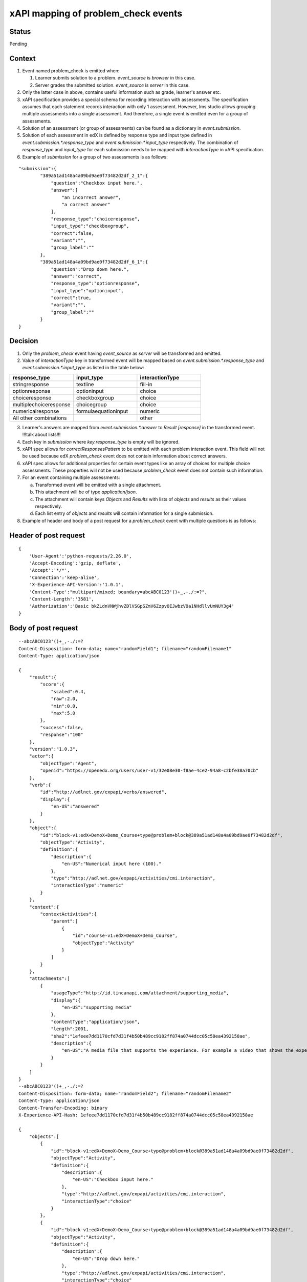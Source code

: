 xAPI mapping of problem_check events
====================================

Status
------

Pending

Context
-------

#. Event named problem_check is emitted when:

   #. Learner submits solution to a problem. `event_source` is `browser` in this case.

   #. Server grades the submitted solution. `event_source` is `server` in this case.

#. Only the latter case in above, contains useful information such as grade, learner's answer etc.

#. xAPI specification provides a special schema for recording interaction with assessments. The specification assumes that each statement records interaction with only 1 assessment. However, lms studio allows grouping multiple assessments into a single assessment. And therefore, a single event is emitted even for a group of assessments.

#. Solution of an assessment (or group of assessments) can be found as a dictionary in `event.submission`.

#. Solution of each assessment in edX is defined by response type and input type defined in `event.submission.*.response_type` and `event.submission.*.input_type` respectively. The combination of `response_type` and `input_type` for each submission needs to be mapped with `interactionType` in xAPI specification.

#. Example of `submission` for a group of two assessments is as follows:

::

    "submission":{
            "389a51ad148a4a09bd9ae0f73482d2df_2_1":{
                "question":"Checkbox input here.",
                "answer":[
                    "an incorrect answer",
                    "a correct answer"
                ],
                "response_type":"choiceresponse",
                "input_type":"checkboxgroup",
                "correct":false,
                "variant":"",
                "group_label":""
            },
            "389a51ad148a4a09bd9ae0f73482d2df_6_1":{
                "question":"Drop down here.",
                "answer":"correct",
                "response_type":"optionresponse",
                "input_type":"optioninput",
                "correct":true,
                "variant":"",
                "group_label":""
            }
    }


Decision
--------

1. Only the `problem_check` event having `event_source` as `server` will be transformed and emitted.

2. Value of `interactionType` key in transformed event will be mapped based on `event.submission.*.response_type` and `event.submission.*.input_type` as listed in the table below:

.. list-table::
   :widths: 33 33 33
   :header-rows: 1

   * - response_type
     - input_type
     - interactionType
   * - stringresponse
     - textline
     - fill-in
   * - optionresponse
     - optioninput
     - choice
   * - choiceresponse
     - checkboxgroup
     - choice
   * - multiplechoiceresponse
     - choicegroup
     - choice
   * - numericalresponse
     - formulaequationinput
     - numeric
   * - All other combinations
     -
     - other

3. Learner's answers are mapped from `event.submission.*.answer` to `Result [response]` in the transformed event. !!!talk about lists!!!

4. Each key in `submission` where `key.response_type` is empty will be ignored.

5. xAPI spec allows for `correctResponsesPattern` to be emitted with each problem interaction event. This field will not be used because edX `problem_check` event does not contain information about correct answers.

6. xAPI spec allows for additional properties for certain event types like an array of choices for multiple choice assessments. These properties will not be used because `problem_check` event does not contain such information.

7. For an event containing multiple assessments:

   a. Transformed event will be emitted with a single attachment.

   b. This attachment will be of type `application/json`.

   c. The attachment will contain keys `Objects` and `Results` with lists of `objects` and `results` as their values respectively.

   d. Each list entry of `objects` and `results` will contain information for a single submission.

8. Example of header and body of a post request for a `problem_check` event with multiple questions is as follows:

Header of post request
----------------------
::

    {
        'User-Agent':'python-requests/2.26.0',
        'Accept-Encoding':'gzip, deflate',
        'Accept':'*/*',
        'Connection':'keep-alive',
        'X-Experience-API-Version':'1.0.1',
        'Content-Type':"multipart/mixed; boundary=abcABC0123'()+_,-./:=?",
        'Content-Length':'3581',
        'Authorization':'Basic bkZLdnVNWjhvZDlVSGpSZmV6ZzpvOEJwbzVOa1NHdllvUmNUY3g4'
    }

Body of post request
---------------------

::

    --abcABC0123'()+_,-./:=?
    Content-Disposition: form-data; name="randomField1"; filename="randomFilename1"
    Content-Type: application/json

    {
        "result":{
            "score":{
                "scaled":0.4,
                "raw":2.0,
                "min":0.0,
                "max":5.0
            },
            "success":false,
            "response":"100"
        },
        "version":"1.0.3",
        "actor":{
            "objectType":"Agent",
            "openid":"https://openedx.org/users/user-v1/32e08e30-f8ae-4ce2-94a8-c2bfe38a70cb"
        },
        "verb":{
            "id":"http://adlnet.gov/expapi/verbs/answered",
            "display":{
                "en-US":"answered"
            }
        },
        "object":{
            "id":"block-v1:edX+DemoX+Demo_Course+type@problem+block@389a51ad148a4a09bd9ae0f73482d2df",
            "objectType":"Activity",
            "definition":{
                "description":{
                    "en-US":"Numerical input here (100)."
                },
                "type":"http://adlnet.gov/expapi/activities/cmi.interaction",
                "interactionType":"numeric"
            }
        },
        "context":{
            "contextActivities":{
                "parent":[
                    {
                        "id":"course-v1:edX+DemoX+Demo_Course",
                        "objectType":"Activity"
                    }
                ]
            }
        },
        "attachments":[
            {
                "usageType":"http://id.tincanapi.com/attachment/supporting_media",
                "display":{
                    "en-US":"supporting media"
                },
                "contentType":"application/json",
                "length":2001,
                "sha2":"1efeee7dd1170cfd7d31f4b50b489cc9182ff874a0744dcc05c58ea4392158ae",
                "description":{
                    "en-US":"A media file that supports the experience. For example a video that shows the experience taking place"
                }
            }
        ]
    }
    --abcABC0123'()+_,-./:=?
    Content-Disposition: form-data; name="randomField2"; filename="randomFilename2"
    Content-Type: application/json
    Content-Transfer-Encoding: binary
    X-Experience-API-Hash: 1efeee7dd1170cfd7d31f4b50b489cc9182ff874a0744dcc05c58ea4392158ae

    {
        "objects":[
            {
                "id":"block-v1:edX+DemoX+Demo_Course+type@problem+block@389a51ad148a4a09bd9ae0f73482d2df",
                "objectType":"Activity",
                "definition":{
                    "description":{
                        "en-US":"Checkbox input here."
                    },
                    "type":"http://adlnet.gov/expapi/activities/cmi.interaction",
                    "interactionType":"choice"
                }
            },
            {
                "id":"block-v1:edX+DemoX+Demo_Course+type@problem+block@389a51ad148a4a09bd9ae0f73482d2df",
                "objectType":"Activity",
                "definition":{
                    "description":{
                        "en-US":"Drop down here."
                    },
                    "type":"http://adlnet.gov/expapi/activities/cmi.interaction",
                    "interactionType":"choice"
                }
            },
            {
                "id":"block-v1:edX+DemoX+Demo_Course+type@problem+block@389a51ad148a4a09bd9ae0f73482d2df",
                "objectType":"Activity",
                "definition":{
                    "description":{
                        "en-US":"Text input here (\"answer\")."
                    },
                    "type":"http://adlnet.gov/expapi/activities/cmi.interaction",
                    "interactionType":"fill-in"
                }
            },
            {
                "id":"block-v1:edX+DemoX+Demo_Course+type@problem+block@389a51ad148a4a09bd9ae0f73482d2df",
                "objectType":"Activity",
                "definition":{
                    "description":{
                        "en-US":"Multiple choice input here."
                    },
                    "type":"http://adlnet.gov/expapi/activities/cmi.interaction",
                    "interactionType":"choice"
                }
            },
            {
                "id":"block-v1:edX+DemoX+Demo_Course+type@problem+block@389a51ad148a4a09bd9ae0f73482d2df",
                "objectType":"Activity",
                "definition":{
                    "description":{
                        "en-US":"Numerical input here (100)."
                    },
                    "type":"http://adlnet.gov/expapi/activities/cmi.interaction",
                    "interactionType":"numeric"
                }
            }
        ],
        "results":[
            {
                "score":{
                    "scaled":0.4,
                    "raw":2.0,
                    "min":0.0,
                    "max":5.0
                },
                "success":false,
                "response":"['an incorrect answer', 'a correct answer']"
            },
            {
                "score":{
                    "scaled":0.4,
                    "raw":2.0,
                    "min":0.0,
                    "max":5.0
                },
                "success":false,
                "response":"correct"
            },
            {
                "score":{
                    "scaled":0.4,
                    "raw":2.0,
                    "min":0.0,
                    "max":5.0
                },
                "success":false,
                "response":"not an answer"
            },
            {
                "score":{
                    "scaled":0.4,
                    "raw":2.0,
                    "min":0.0,
                    "max":5.0
                },
                "success":false,
                "response":"incorrect"
            },
            {
                "score":{
                    "scaled":0.4,
                    "raw":2.0,
                    "min":0.0,
                    "max":5.0
                },
                "success":false,
                "response":"100"
            }
        ]
    }
    --abcABC0123'()+_,-./:=?--
